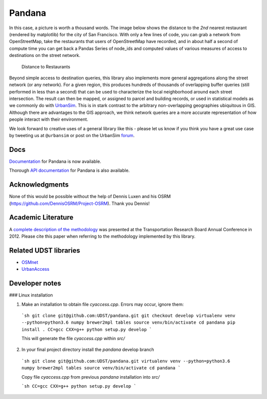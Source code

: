 Pandana
=======

.. image:: https://travis-ci.org/UDST/pandana.svg?branch=master
   :alt: Build Status
   :target: https://travis-ci.org/UDST/pandana

.. image:: https://coveralls.io/repos/UDST/pandana/badge.svg?branch=master&service=github
   :alt: Coverage Status
   :target: https://coveralls.io/r/UDST/pandana


In this case, a picture is worth a thousand words. The image below shows
the distance to the *2nd* nearest restaurant (rendered by matplotlib)
for the city of San Francisco. With only a few lines of code, you can
grab a network from OpenStreetMap, take the restaurants that users of
OpenStreetMap have recorded, and in about half a second of compute time
you can get back a Pandas Series of node\_ids and computed values of
various measures of access to destinations on the street network.

.. figure:: https://raw.githubusercontent.com/udst/pandana/master/docs/img/distance_to_restaurants.png
   :alt: Distance to Restaurants
   :width: 800

   Distance to Restaurants

Beyond simple access to destination queries, this library also
implements more general aggregations along the street network (or any
network). For a given region, this produces hundreds of thousands of
overlapping buffer queries (still performed in less than a second) that
can be used to characterize the local neighborhood around each street
intersection. The result can then be mapped, or assigned to parcel and
building records, or used in statistical models as we commonly do with
`UrbanSim <https://github.com/udst/urbansim>`__. This is in stark
contrast to the arbitrary non-overlapping geographies ubiquitous in GIS.
Although there are advantages to the GIS approach, we think network
queries are a more accurate representation of how people interact with
their environment.

We look forward to creative uses of a general library like this - please
let us know if you think you have a great use case by tweeting us at
``@urbansim`` or post on the UrbanSim `forum`_.

Docs
----

`Documentation <http://udst.github.io/pandana>`__ for Pandana is
now available.

Thorough `API
documentation <http://udst.github.io/pandana/network.html>`__ for
Pandana is also available.

Acknowledgments
---------------

None of this would be possible without the help of Dennis Luxen and
his OSRM (https://github.com/DennisOSRM/Project-OSRM). Thank you Dennis!

Academic Literature
-------------------

A `complete description of the
methodology <http://onlinepubs.trb.org/onlinepubs/conferences/2012/4thITM/Papers-A/0117-000062.pdf>`__
was presented at the Transportation Research Board Annual Conference in 2012. Please cite this paper when referring
to the methodology implemented by this library.

Related UDST libraries
----------------------

-  `OSMnet`_
-  `UrbanAccess`_

.. _forum: http://discussion.urbansim.com/
.. _OSMnet: https://github.com/udst/osmnet
.. _UrbanAccess: https://github.com/UDST/urbanaccess


Developer notes
----------------------

### Linux installation

1. Make an installation to obtain  file `cyaccess.cpp`. Errors may occur, ignore them:

  ```sh
  git clone git@github.com:UDST/pandana.git
  git checkout develop
  virtualenv venv --python=python3.6 numpy brewer2mpl tables
  source venv/bin/activate
  cd pandana
  pip install .
  CC=gcc CXX=g++ python setup.py develop
  ```

  This will generate the file `cyaccess.cpp` within `src/`

2. In your final project directory install the `pandana` develop branch

  ```sh
  git clone git@github.com:UDST/pandana.git
  virtualenv venv --python=python3.6 numpy brewer2mpl tables
  source venv/bin/activate
  cd pandana
  ```

  Copy file `cyaccess.cpp` from previous `pandana` installation into `src/`

  ```sh
  CC=gcc CXX=g++ python setup.py develop
  ```
